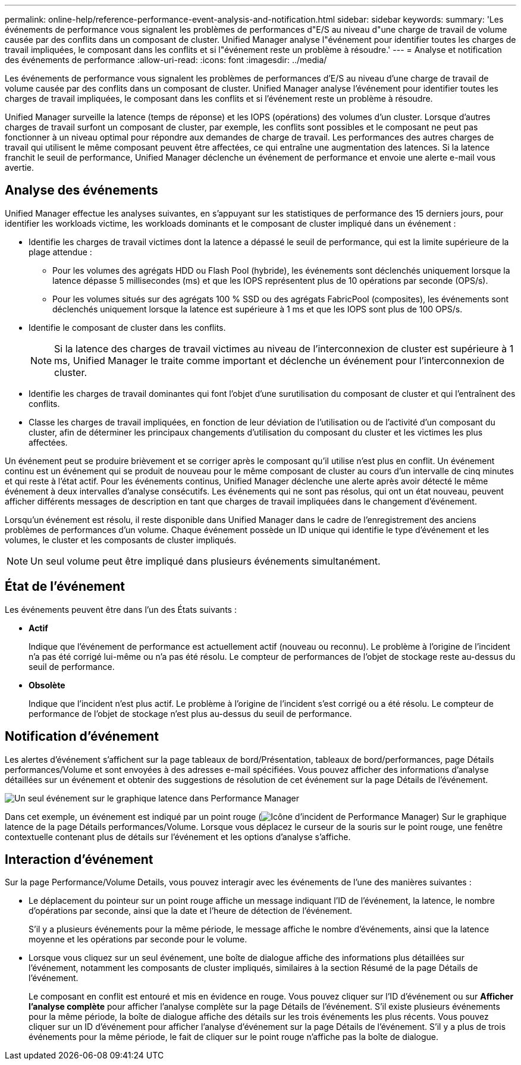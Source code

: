 ---
permalink: online-help/reference-performance-event-analysis-and-notification.html 
sidebar: sidebar 
keywords:  
summary: 'Les événements de performance vous signalent les problèmes de performances d"E/S au niveau d"une charge de travail de volume causée par des conflits dans un composant de cluster. Unified Manager analyse l"événement pour identifier toutes les charges de travail impliquées, le composant dans les conflits et si l"événement reste un problème à résoudre.' 
---
= Analyse et notification des événements de performance
:allow-uri-read: 
:icons: font
:imagesdir: ../media/


[role="lead"]
Les événements de performance vous signalent les problèmes de performances d'E/S au niveau d'une charge de travail de volume causée par des conflits dans un composant de cluster. Unified Manager analyse l'événement pour identifier toutes les charges de travail impliquées, le composant dans les conflits et si l'événement reste un problème à résoudre.

Unified Manager surveille la latence (temps de réponse) et les IOPS (opérations) des volumes d'un cluster. Lorsque d'autres charges de travail surfont un composant de cluster, par exemple, les conflits sont possibles et le composant ne peut pas fonctionner à un niveau optimal pour répondre aux demandes de charge de travail. Les performances des autres charges de travail qui utilisent le même composant peuvent être affectées, ce qui entraîne une augmentation des latences. Si la latence franchit le seuil de performance, Unified Manager déclenche un événement de performance et envoie une alerte e-mail vous avertie.



== Analyse des événements

Unified Manager effectue les analyses suivantes, en s'appuyant sur les statistiques de performance des 15 derniers jours, pour identifier les workloads victime, les workloads dominants et le composant de cluster impliqué dans un événement :

* Identifie les charges de travail victimes dont la latence a dépassé le seuil de performance, qui est la limite supérieure de la plage attendue :
+
** Pour les volumes des agrégats HDD ou Flash Pool (hybride), les événements sont déclenchés uniquement lorsque la latence dépasse 5 millisecondes (ms) et que les IOPS représentent plus de 10 opérations par seconde (OPS/s).
** Pour les volumes situés sur des agrégats 100 % SSD ou des agrégats FabricPool (composites), les événements sont déclenchés uniquement lorsque la latence est supérieure à 1 ms et que les IOPS sont plus de 100 OPS/s.


* Identifie le composant de cluster dans les conflits.
+
[NOTE]
====
Si la latence des charges de travail victimes au niveau de l'interconnexion de cluster est supérieure à 1 ms, Unified Manager le traite comme important et déclenche un événement pour l'interconnexion de cluster.

====
* Identifie les charges de travail dominantes qui font l'objet d'une surutilisation du composant de cluster et qui l'entraînent des conflits.
* Classe les charges de travail impliquées, en fonction de leur déviation de l'utilisation ou de l'activité d'un composant du cluster, afin de déterminer les principaux changements d'utilisation du composant du cluster et les victimes les plus affectées.


Un événement peut se produire brièvement et se corriger après le composant qu'il utilise n'est plus en conflit. Un événement continu est un événement qui se produit de nouveau pour le même composant de cluster au cours d'un intervalle de cinq minutes et qui reste à l'état actif. Pour les événements continus, Unified Manager déclenche une alerte après avoir détecté le même événement à deux intervalles d'analyse consécutifs. Les événements qui ne sont pas résolus, qui ont un état nouveau, peuvent afficher différents messages de description en tant que charges de travail impliquées dans le changement d'événement.

Lorsqu'un événement est résolu, il reste disponible dans Unified Manager dans le cadre de l'enregistrement des anciens problèmes de performances d'un volume. Chaque événement possède un ID unique qui identifie le type d'événement et les volumes, le cluster et les composants de cluster impliqués.

[NOTE]
====
Un seul volume peut être impliqué dans plusieurs événements simultanément.

====


== État de l'événement

Les événements peuvent être dans l'un des États suivants :

* *Actif*
+
Indique que l'événement de performance est actuellement actif (nouveau ou reconnu). Le problème à l'origine de l'incident n'a pas été corrigé lui-même ou n'a pas été résolu. Le compteur de performances de l'objet de stockage reste au-dessus du seuil de performance.

* *Obsolète*
+
Indique que l'incident n'est plus actif. Le problème à l'origine de l'incident s'est corrigé ou a été résolu. Le compteur de performance de l'objet de stockage n'est plus au-dessus du seuil de performance.





== Notification d'événement

Les alertes d'événement s'affichent sur la page tableaux de bord/Présentation, tableaux de bord/performances, page Détails performances/Volume et sont envoyées à des adresses e-mail spécifiées. Vous pouvez afficher des informations d'analyse détaillées sur un événement et obtenir des suggestions de résolution de cet événement sur la page Détails de l'événement.

image::../media/opm-single-incident-rt-jpg.gif[Un seul événement sur le graphique latence dans Performance Manager]

Dans cet exemple, un événement est indiqué par un point rouge (image:../media/opm-incident-icon-png.gif["Icône d'incident de Performance Manager"]) Sur le graphique latence de la page Détails performances/Volume. Lorsque vous déplacez le curseur de la souris sur le point rouge, une fenêtre contextuelle contenant plus de détails sur l'événement et les options d'analyse s'affiche.



== Interaction d'événement

Sur la page Performance/Volume Details, vous pouvez interagir avec les événements de l'une des manières suivantes :

* Le déplacement du pointeur sur un point rouge affiche un message indiquant l'ID de l'événement, la latence, le nombre d'opérations par seconde, ainsi que la date et l'heure de détection de l'événement.
+
S'il y a plusieurs événements pour la même période, le message affiche le nombre d'événements, ainsi que la latence moyenne et les opérations par seconde pour le volume.

* Lorsque vous cliquez sur un seul événement, une boîte de dialogue affiche des informations plus détaillées sur l'événement, notamment les composants de cluster impliqués, similaires à la section Résumé de la page Détails de l'événement.
+
Le composant en conflit est entouré et mis en évidence en rouge. Vous pouvez cliquer sur l'ID d'événement ou sur *Afficher l'analyse complète* pour afficher l'analyse complète sur la page Détails de l'événement. S'il existe plusieurs événements pour la même période, la boîte de dialogue affiche des détails sur les trois événements les plus récents. Vous pouvez cliquer sur un ID d'événement pour afficher l'analyse d'événement sur la page Détails de l'événement. S'il y a plus de trois événements pour la même période, le fait de cliquer sur le point rouge n'affiche pas la boîte de dialogue.


